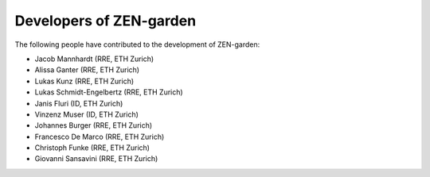 .. _developers:
########################
Developers of ZEN-garden
########################
The following people have contributed to the development of ZEN-garden:

* Jacob Mannhardt (RRE, ETH Zurich)
* Alissa Ganter (RRE, ETH Zurich)
* Lukas Kunz (RRE, ETH Zurich)
* Lukas Schmidt-Engelbertz (RRE, ETH Zurich)
* Janis Fluri (ID, ETH Zurich)
* Vinzenz Muser (ID, ETH Zurich)
* Johannes Burger (RRE, ETH Zurich)
* Francesco De Marco (RRE, ETH Zurich)
* Christoph Funke (RRE, ETH Zurich)
* Giovanni Sansavini (RRE, ETH Zurich)